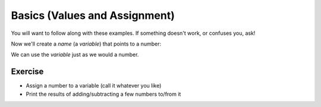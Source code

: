 Basics (Values and Assignment)
==============================

You will want to follow along with these examples.
If something doesn't work, or confuses you, ask!

.. doctest::

    >>> 5
    5
    >>> 5.0
    5.0
    >>> -5
    -5
    
Now we'll create a `name` (a `variable`) that points to a number:

.. doctest::

    >>> count = 5.0
    >>> count
    5.0
    >>> count + 3
    8.0

We can use the `variable` just as we would a number.

Exercise
--------

* Assign a number to a variable (call it whatever you like)
* Print the results of adding/subtracting a few numbers to/from it
